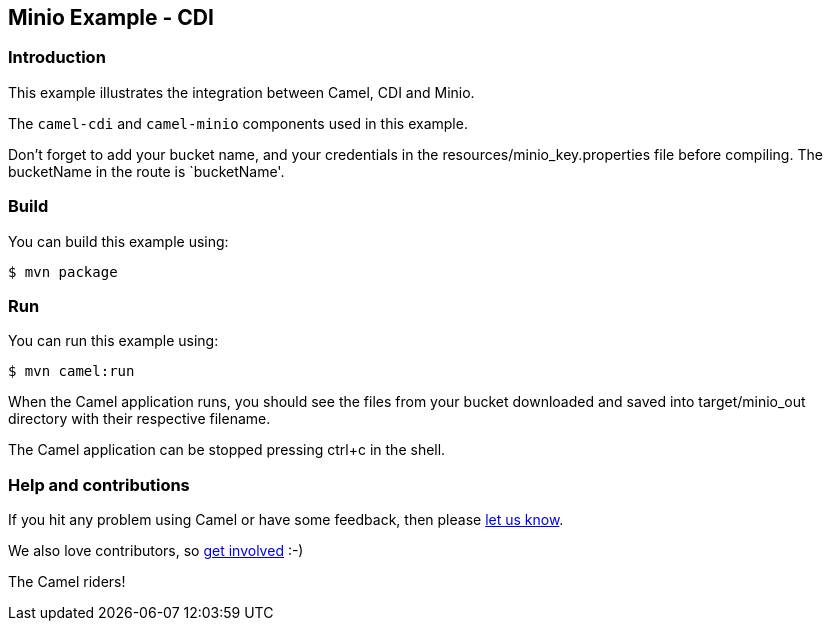 == Minio Example - CDI

=== Introduction

This example illustrates the integration between Camel, CDI and Minio.

The `+camel-cdi+` and `+camel-minio+` components used in this
example.

Don't forget to add your bucket name, and your credentials in the
resources/minio_key.properties file before compiling. The bucketName in the route is  `bucketName'.

=== Build

You can build this example using:

[source,sh]
----
$ mvn package
----

=== Run

You can run this example using:

[source,sh]
----
$ mvn camel:run
----

When the Camel application runs, you should see the files from your bucket
downloaded and saved into target/minio_out directory with their respective
filename.

The Camel application can be stopped pressing ctrl+c in the shell.

=== Help and contributions

If you hit any problem using Camel or have some feedback, then please
https://camel.apache.org/community/support/[let us know].

We also love contributors, so
https://camel.apache.org/community/contributing/[get involved] :-)

The Camel riders!
